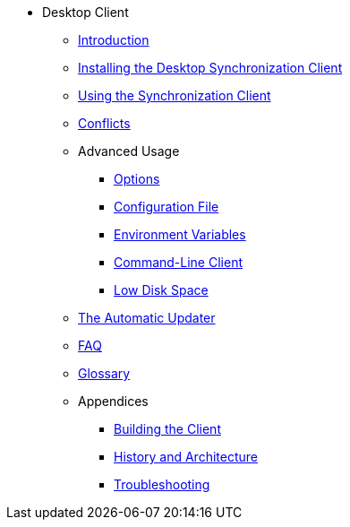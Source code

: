 * Desktop Client
** xref:introduction.adoc[Introduction]
** xref:installing.adoc[Installing the Desktop Synchronization Client]
** xref:navigating.adoc[Using the Synchronization Client]
** xref:conflicts.adoc[Conflicts]

** Advanced Usage
*** xref:advanced_usage/options.adoc[Options]
*** xref:advanced_usage/configuration_file.adoc[Configuration File]
*** xref:advanced_usage/environment_variables.adoc[Environment Variables]
*** xref:advanced_usage/command_line_client.adoc[Command-Line Client]
*** xref:advanced_usage/low_disk_space.adoc[Low Disk Space]

** xref:automatic_updater.adoc[The Automatic Updater]
** xref:faq.adoc[FAQ]
** xref:glossary.adoc[Glossary]

** Appendices
*** xref:building.adoc[Building the Client]
*** xref:architecture.adoc[History and Architecture]
*** xref:troubleshooting.adoc[Troubleshooting]

